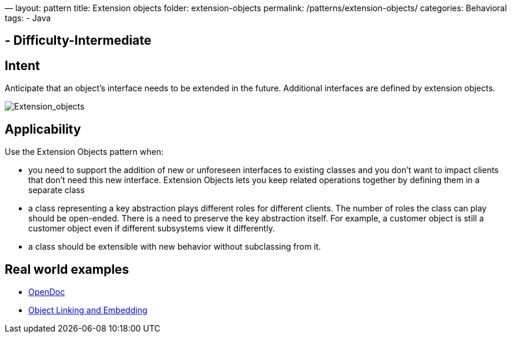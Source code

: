 —
layout: pattern
title: Extension objects
folder: extension-objects
permalink: /patterns/extension-objects/
categories: Behavioral
tags:
 - Java

==  - Difficulty-Intermediate

== Intent

Anticipate that an object’s interface needs to be extended in the future. Additional
interfaces are defined by extension objects.

image:./etc/extension_obj.png[Extension_objects]

== Applicability

Use the Extension Objects pattern when:

* you need to support the addition of new or unforeseen interfaces to existing classes and you don't want to impact clients that don't need this new interface. Extension Objects lets you keep related operations together by defining them in a separate class
* a class representing a key abstraction plays different roles for different clients. The number of roles the class can play should be open-ended. There is a need to preserve the key abstraction itself. For example, a customer object is still a customer object even if different subsystems view it differently.
* a class should be extensible with new behavior without subclassing from it.

== Real world examples

* https://en.wikipedia.org/wiki/OpenDoc[OpenDoc]
* https://en.wikipedia.org/wiki/Object_Linking_and_Embedding[Object Linking and Embedding]